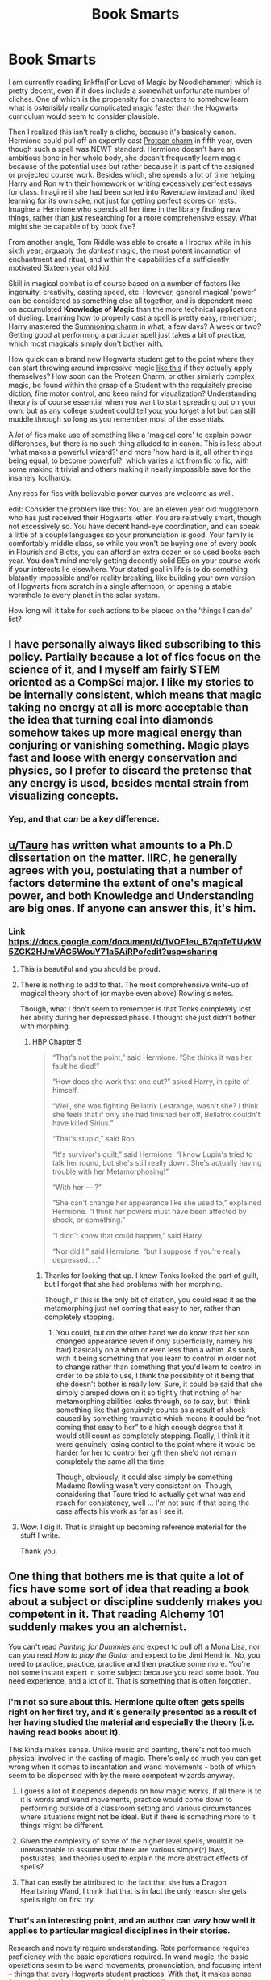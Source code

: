 #+TITLE: Book Smarts

* Book Smarts
:PROPERTIES:
:Author: totorox92
:Score: 25
:DateUnix: 1486953726.0
:DateShort: 2017-Feb-13
:FlairText: Discussion
:END:
I am currently reading linkffn(For Love of Magic by Noodlehammer) which is pretty decent, even if it does include a somewhat unfortunate number of cliches. One of which is the propensity for characters to somehow learn what is ostensibly really complicated magic faster than the Hogwarts curriculum would seem to consider plausible.

Then I realized this isn't really a cliche, because it's basically canon. Hermione could pull off an expertly cast [[http://harrypotter.wikia.com/wiki/Protean_Charm][Protean charm]] in fifth year, even though such a spell was NEWT standard. Hermione doesn't have an ambitious bone in her whole body, she doesn't frequently learn magic because of the potential uses but rather because it is part of the assigned or projected course work. Besides which, she spends a lot of time helping Harry and Ron with their homework or writing excessively perfect essays for class. Imagine if she had been sorted into Ravenclaw instead and liked learning for its own sake, not just for getting perfect scores on tests. Imagine a Hermione who spends all her time in the library finding /new/ things, rather than just researching for a more comprehensive essay. What might she be capable of by book five?

From another angle, Tom Riddle was able to create a Hrocrux while in his sixth year; arguably the /darkest/ magic, the most potent incarnation of enchantment and ritual, and within the capabilities of a sufficiently motivated Sixteen year old kid.

Skill in magical combat is of course based on a number of factors like ingenuity, creativity, casting speed, etc. However, general magical 'power' can be considered as something else all together, and is dependent more on accumulated *Knowledge of Magic* than the more technical applications of dueling. Learning how to properly cast a spell is pretty easy, remember; Harry mastered the [[http://harrypotter.wikia.com/wiki/Summoning_Charm][Summoning charm]] in what, a few days? A week or two? Getting good at performing a particular spell just takes a bit of practice, which most magicals simply don't bother with.

How quick can a brand new Hogwarts student get to the point where they can start throwing around impressive magic [[https://www.youtube.com/watch?v=UunqBAHBDo8][like this]] if they actually apply themselves? How soon can the Protean Charm, or other similarly complex magic, be found within the grasp of a Student with the requisitely precise diction, fine motor control, and keen mind for visualization? Understanding theory is of course essential when you want to start spreading out on your own, but as any college student could tell you; you forget a lot but can still muddle through so long as you remember most of the essentials.

A /lot/ of fics make use of something like a 'magical core' to explain power differences, but there is no such thing alluded to in canon. This is less about 'what makes a powerful wizard?' and more 'how hard is it, all other things being equal, to become powerful?' which varies a lot from fic to fic, with some making it trivial and others making it nearly impossible save for the insanely foolhardy.

Any recs for fics with believable power curves are welcome as well.

edit: Consider the problem like this: You are an eleven year old muggleborn who has just received their Hogwarts letter. You are relatively smart, though not excessively so. You have decent hand-eye coordination, and can speak a little of a couple languages so your pronunciation is good. Your family is comfortably middle class, so while you won't be buying one of every book in Flourish and Blotts, you can afford an extra dozen or so used books each year. You don't mind merely getting decently solid EEs on your course work if your interests lie elsewhere. Your stated goal in life is to do something blatantly impossible and/or reality breaking, like building your own version of Hogwarts from scratch in a single afternoon, or opening a stable wormhole to every planet in the solar system.

How long will it take for such actions to be placed on the 'things I can do' list?


** I have personally always liked subscribing to this policy. Partially because a lot of fics focus on the science of it, and I myself am fairly STEM oriented as a CompSci major. I like my stories to be internally consistent, which means that magic taking no energy at all is more acceptable than the idea that turning coal into diamonds somehow takes up more magical energy than conjuring or vanishing something. Magic plays fast and loose with energy conservation and physics, so I prefer to discard the pretense that any energy is used, besides mental strain from visualizing concepts.
:PROPERTIES:
:Author: Dorgamund
:Score: 23
:DateUnix: 1486965147.0
:DateShort: 2017-Feb-13
:END:

*** Yep, and that /can/ be a key difference.
:PROPERTIES:
:Author: fflai
:Score: 1
:DateUnix: 1487005496.0
:DateShort: 2017-Feb-13
:END:


** [[/u/Taure][u/Taure]] has written what amounts to a Ph.D dissertation on the matter. IIRC, he generally agrees with you, postulating that a number of factors determine the extent of one's magical power, and both Knowledge and Understanding are big ones. If anyone can answer this, it's him.
:PROPERTIES:
:Score: 15
:DateUnix: 1486965588.0
:DateShort: 2017-Feb-13
:END:

*** Link [[https://docs.google.com/document/d/1VOF1eu_B7qpTeTUykW5ZGK2HJmVAG5WouY71a5AiRPo/edit?usp=sharing]]
:PROPERTIES:
:Author: Taure
:Score: 20
:DateUnix: 1486969872.0
:DateShort: 2017-Feb-13
:END:

**** This is beautiful and you should be proud.
:PROPERTIES:
:Author: TheJadeLady
:Score: 10
:DateUnix: 1486978777.0
:DateShort: 2017-Feb-13
:END:


**** There is nothing to add to that. The most comprehensive write-up of magical theory short of (or maybe even above) Rowling's notes.

Though, what I don't seem to remember is that Tonks completely lost her ability during her depressed phase. I thought she just didn't bother with morphing.
:PROPERTIES:
:Author: UndeadBBQ
:Score: 8
:DateUnix: 1486992291.0
:DateShort: 2017-Feb-13
:END:

***** HBP Chapter 5

#+begin_quote
  “That's not the point,” said Hermione. “She thinks it was her fault he died!”

  “How does she work that one out?” asked Harry, in spite of himself.

  “Well, she was fighting Bellatrix Lestrange, wasn't she? I think she feels that if only she had finished her off, Bellatrix couldn't have killed Sirius.”

  “That's stupid,” said Ron.

  “It's survivor's guilt,” said Hermione. “I know Lupin's tried to talk her round, but she's still really down. She's actually having trouble with her Metamorphosing!”

  “With her --- ?”

  “She can't change her appearance like she used to,” explained Hermione. “I think her powers must have been affected by shock, or something.”

  “I didn't know that could happen,” said Harry.

  “Nor did I,” said Hermione, “but I suppose if you're really depressed. . .”
#+end_quote
:PROPERTIES:
:Author: Taure
:Score: 5
:DateUnix: 1487006654.0
:DateShort: 2017-Feb-13
:END:

****** Thanks for looking that up. I knew Tonks looked the part of guilt, but I forgot that she had problems with her morphing.

Though, if this is the only bit of citation, you could read it as the metamorphing just not coming that easy to her, rather than completely stopping.
:PROPERTIES:
:Author: UndeadBBQ
:Score: 1
:DateUnix: 1487007552.0
:DateShort: 2017-Feb-13
:END:

******* You could, but on the other hand we do know that her son changed appearance (even if only superficially, namely his hair) basically on a whim or even less than a whim. As such, with it being something that you learn to control in order not to change rather than something that you'd learn to control in order to be able to use, I think the possibility of it being that she doesn't bother is really low. Sure, it could be said that she simply clamped down on it so tightly that nothing of her metamorphing abilities leaks through, so to say, but I think something like that genuinely counts as a result of shock caused by something traumatic which means it could be “not coming that easy to her” to a high enough degree that it would still count as completely stopping. Really, I think it it were genuinely losing control to the point where it would be harder for her to control her gift then she'd not remain completely the same all the time.

Though, obviously, it could also simply be something Madame Rowling wasn't very consistent on. Though, considering that Taure tried to actually get what was and reach for consistency, well ... I'm not sure if that being the case affects his work as far as I see it.
:PROPERTIES:
:Author: Kazeto
:Score: 1
:DateUnix: 1487020908.0
:DateShort: 2017-Feb-14
:END:


**** Wow. I dig it. That is straight up becoming reference material for the stuff I write.

Thank you.
:PROPERTIES:
:Author: totorox92
:Score: 1
:DateUnix: 1487007475.0
:DateShort: 2017-Feb-13
:END:


** One thing that bothers me is that quite a lot of fics have some sort of idea that reading a book about a subject or discipline suddenly makes you competent in it. That reading Alchemy 101 suddenly makes you an alchemist.

You can't read /Painting for Dummies/ and expect to pull off a Mona Lisa, nor can you read /How to play the Guitar/ and expect to be Jimi Hendrix. No, you need to practice, practice, practice and then practice some more. You're not some instant expert in some subject because you read some book. You need experience, and a lot of it. That is something that is often forgotten.
:PROPERTIES:
:Author: Dansel
:Score: 8
:DateUnix: 1486998172.0
:DateShort: 2017-Feb-13
:END:

*** I'm not so sure about this. Hermione quite often gets spells right on her first try, and it's generally presented as a result of her having studied the material and especially the theory (i.e. having read books about it).

This kinda makes sense. Unlike music and painting, there's not too much physical involved in the casting of magic. There's only so much you can get wrong when it comes to incantation and wand movements - both of which seem to be dispensed with by the more competent wizards anyway.
:PROPERTIES:
:Author: Taure
:Score: 6
:DateUnix: 1487008375.0
:DateShort: 2017-Feb-13
:END:

**** I guess a lot of it depends depends on how magic works. If all there is to it is words and wand movements, practice would come down to performing outside of a classroom setting and various circumstances where situations might not be ideal. But if there is something more to it things might be different.
:PROPERTIES:
:Author: Dansel
:Score: 2
:DateUnix: 1487012284.0
:DateShort: 2017-Feb-13
:END:


**** Given the complexity of some of the higher level spells, would it be unreasonable to assume that there are various simple(r) laws, postulates, and theories used to explain the more abstract effects of spells?
:PROPERTIES:
:Author: healzsham
:Score: 1
:DateUnix: 1487121258.0
:DateShort: 2017-Feb-15
:END:


**** That can easily be attributed to the fact that she has a Dragon Heartstring Wand, I think that that is in fact the only reason she gets spells right on first try.
:PROPERTIES:
:Score: 1
:DateUnix: 1487137475.0
:DateShort: 2017-Feb-15
:END:


*** That's an interesting point, and an author can vary how well it applies to particular magical disciplines in their stories.

Research and novelty require understanding. Rote performance requires proficiency with the basic operations required. In wand magic, the basic operations seem to be wand movements, pronunciation, and focusing intent -- things that every Hogwarts student practices. With that, it makes sense for a student to learn new spells relatively easily.

In potions making, I get the impression that some of the operations aren't written down clearly, so the skill is in figuring out an exact recipe from the description. But in potions /research/, you need the skill and knowledge in determining how ingredients combine, how to divine the effects from the ingredients and the required ingredients from the desired effects, and what sort of heating and stirring you need to make it into a proper potion rather than an explosion.
:PROPERTIES:
:Score: 1
:DateUnix: 1487006751.0
:DateShort: 2017-Feb-13
:END:


*** Is 'experience' different from 'practice'? because I call 'practice' something easy to achieve through repetition of the material, and an important, but not essential, part of gaining power. Trying (and mostly failing) to play a specific song on the guitar is 'practice' and eventually leads to you being good at playing /that song/.

I would think 'experience' is more about general familiarity with the totality of the topic and an ever increasing knowledge of the details. Reading Alchemy 101 isn't going to make you Nicholas Flammel, but performing the various transmutations in the book and reading other support texts and so on will gradually increase your 'experience', and depending on the time spent doing that, might come pretty quickly.
:PROPERTIES:
:Author: totorox92
:Score: 1
:DateUnix: 1487007058.0
:DateShort: 2017-Feb-13
:END:


** I always find it interesting how much resistance there is to the concept of *knowledge* being power in wizarding magic.

It's almost as if there was a mental disconnect that science geeks could ever amount to something powerful...

Canon almost spells it out: Dumbledore is the most powerful wizard because he is just that intellectual. Tom Riddle sought out *knowledge* wherever he could. (Evil and obscure very probably, but knowledge)
:PROPERTIES:
:Author: nothorse
:Score: 7
:DateUnix: 1486999417.0
:DateShort: 2017-Feb-13
:END:


** u/Deathcrow:
#+begin_quote
  Hermione doesn't have an ambitious bone in her whole body
#+end_quote

...

#+begin_quote
  writing excessively perfect essays for class
#+end_quote

We seem to define ambition very differently? Learning things for the sake of themselves (like a Ravenclaw) is the anti-thesis to ambition. Hermione most of the time does things for the sake of something else: Better grades, her education, being helpful to her friends. This is all centered around her ambitions (being recognized as a top student by the teachers; a career; defeating Voldemort). Hermione is certainly the most ambitious of the main characters. If you think she isn't ambitious, how do you categorize Harry or god forbid Ron?
:PROPERTIES:
:Author: Deathcrow
:Score: 5
:DateUnix: 1486993694.0
:DateShort: 2017-Feb-13
:END:

*** Harry is pretty ambitious.

I think of ambition as being a drive /towards/ something, an objective you want to achieve which will require effort, and then exerting that effort.

Hermione isn't ambitious because she doesn't struggle. She has an easy time of class, she wants to get 110% on everything not because it /gets/ her something, but because 'being a good student is what good children do' and she wants to be thought of as a good child. But what is it /for/? She isn't using the teacher's perspectives to /get/ anything, to ensure she was made Prefect or Head Girl or get an in at the Ministry or... anything. Being the teacher's pet in school when school ends at 17 is a means to an end, but Hermione treats it as an end in itself.

Ron has /an ambition/, to play on the Chuddley Cannons, but he is /not/ 'ambitious' because he doesn't want it hard enough to exert effort.

Harry is a /little/ ambitious, because, while he doesn't have many goals, when he realizes what his goals are he isn't afraid to exert the necessary effort.

Everyone wants /something/, it isn't just wanting that makes one ambitious.
:PROPERTIES:
:Author: totorox92
:Score: 9
:DateUnix: 1487006779.0
:DateShort: 2017-Feb-13
:END:

**** u/Deathcrow:
#+begin_quote
  Hermione isn't ambitious because she doesn't struggle. She has an easy time of class, she wants to get 110% on everything not because it gets her something, but because 'being a good student is what good children do' and she wants to be thought of as a good child. But what is it for? She isn't using the teacher's perspectives to get anything, to ensure she was made Prefect or Head Girl or get an in at the Ministry or... anything. Being the teacher's pet in school when school ends at 17 is a means to an end, but Hermione treats it as an end in itself.
#+end_quote

I don't share this particularly dim view on her character. Do you think she's stupid? Where does this interpretation on her motivations come from? Is it based on anything except your own cynical world-view? Getting good grades and studying a lot seems like a good strategy to have a successful career... if it weren't for Voldemort or blood-prejudice. Even in Year 2 it's obvious that Hermione doesn't just study for studying sake, considering the whole Polyjuice incident, she's clearly capable and interested in applying her knowledge to reach her goals (which is like one of her defining characteristics in subsequent books; your view on her character honestly baffles me).

#+begin_quote
  Harry is a little ambitious, because, while he doesn't have many goals, when he realizes what his goals are he isn't afraid to exert the necessary effort.
#+end_quote

Harry is the typical "Hero's Journey" type character. He's just thrown into situation and overcomes them out of necessity. In my opinion struggling only barely relates to ambition. Harry always only sees the next obstacle and figures out a way to solve it, there's rarely some kind of planning and goals involved (in the case of the Horcruxes hunt he's just a tool going along with someone else's plans). He has surprisingly little agency for a protagonist and no ambition to speak of. It's not like he's diligently working on a way to rid the world of Voldemort from Year 2 onwards. No, even in Year 6 he is still obsessed with what Malfoy might be doing and seems annoyed by having to get information out of Slughorn that might be vital to the war effort.

#+begin_quote
  Ron has an ambition, to play on the Chuddley Cannons, but he is not 'ambitious' because he doesn't want it hard enough to exert effort.
#+end_quote

Something being an 'ambition' IMHO necessitates you doing something to achieve it. If you don't it's just a daydream/fantasy. It seems pretty obvious to me that Ron is merely compensating for his inferiority complex with his brothers and hasn't even tried to figure out what he wants. He's like multiple steps before even reaching the stage of self-reflection where he could have an ambition...
:PROPERTIES:
:Author: Deathcrow
:Score: 2
:DateUnix: 1487014501.0
:DateShort: 2017-Feb-13
:END:

***** Yes, Hermione is extremely unintelligent in most senses. She thinks that House-Elves should be freed despite not reading any books on the subject (other than books that would support her argument). She refuses to look at a PUREBLOOD wizard's view of the situation, and she even goes as far as leaving clothes out for them to remotely free them without their consent. Thus making more work for the single house-elf that is free. She is the very definition of a liberal in short. She wants to be progressive for the sake of being progressive, with no other motivation. Hermione's goals are never shown, she just exists.

I agree with the Harry point, Harry was thoroughly un-ambitious for someone who came so close to being in Slytherin. Maybe that was his path to greatness? Maybe the distraction of being liked caused him to forget many things? I feel as if Harry is more oblivious than anything, rarely doing anything unless being told to do so.

Not a daydream or fantasy if in the Mirror of Erised. That's like saying what Harry saw was a daydream or fantasy too. Maybe his true ambition was to get his parents back? Rowling herself said that he would choose the resurrection stone over any Hallow.
:PROPERTIES:
:Score: 1
:DateUnix: 1487137885.0
:DateShort: 2017-Feb-15
:END:


*** Ravenclaw and Slytherin don't have a monopoly on knowledge.

I agree that Hermione doesn't really pursue knowledge for its own sake. She lacks the curiosity and creativity that I associate with true academic brilliance, so would make a surprisingly poor Ravenclaw.

But she doesn't really show a lot of ambition either. She doesn't get good grades in pursue of some grand career goal and she helps her friends /because she is a good friend/. For me, an ambitious person has one or two lofty, long-term goals and is singly dedicated in their pursuit of them. Hermione is very Hufflepuff in her pursuit of knowledge: hard-work for its own sake and to support her friends.

Frankly, I think Ron shows the most ambition of the golden trio. He works hard to get on the quidditch team and shows a desire to get out of the shadow of his brothers. Harry shows a bit within each book (saving Buckbeak, stalking Malfoy) but he's pretty reactive across the series as a whole.
:PROPERTIES:
:Score: 3
:DateUnix: 1487016859.0
:DateShort: 2017-Feb-13
:END:

**** u/Deathcrow:
#+begin_quote
  She doesn't get good grades in pursue of some grand career goal and she helps her friends because she is a good friend.
#+end_quote

You seem to imply that ambition necessarily has to be self-centered. I disagree vehemently. If your ambition is to achieve world-peace you're incredibly ambitious, even if it doesn't involve personal gain.

Things that Hermione Granger is ambitious about:

- becoming a stand-out student (Hufflepuff is the opposite, they don't want to stand out at all)
- seeing her friends survive and succeed academically (and the way she helps her friends isn't very Hufflepuff at all: A Hufflepuff would never confound another Quidditch Keeper in order to help their friends, it is extremely unfair)
- ensuring the survival of her parents at great personal cost
- freeing the house-elves, even taking up knitting in order to achieve that goal
- ridding the world of Voldemort (Harry would be completely lost without her in Year 7, he'd probably starve or suffer hypothermia after a few weeks, because he's not actually doing anything to achieve his goals except attending)

There's a bunch more, but I grow tired of this list. Let's face it, Hermione is the most Slytherin of all the characters who aren't straight up evil (and even she has a severe edge to her when she tries to achieve her goals... stealing potion ingredients, disfiguring traitors, cheating). You seem way too much influenced by how Slytherin House (House Evil) interprets ambition, which is only half the picture.
:PROPERTIES:
:Author: Deathcrow
:Score: 4
:DateUnix: 1487018485.0
:DateShort: 2017-Feb-14
:END:

***** We're talking ambition here, not cunning. I agree that Hermione develops a cunning streak -- but keep in mind, a lot of the examples you provide are done on behalf of her friends and/or require bravery.

Anyway, onto your list:

- Ambitions need to be an achievement (i.e. proactive). /No-one/ wants their friends or family to die or fail. When Voldemort is out to get you and your friends, fighting back is just self-preservation. If anything, I'd say those would be loyalty and bravery, respectively.

- How is 'being a stand-out student' an ambition, in and of itself? Unless you're a glory hound, that's not an achievement. Hermione's stand-out-ness is a by-product of her intelligence and hard-work.

- I forgot about SPEW. Freeing the house elves is a very noble ambition--one that is fogotten after OotP. I'd also argue that SPEW arises from her loyalty to muggle values. Even the way she carries out the 'peaceful protest' is very muggle. Not that Slytherins and muggles are incompatible, but I'd suggest that a Slytherin would take a more nuanced approach.

Also, I think you're pigeon-holing Hufflepuffs. Cedric was a stand-out student and an exemplary Puff.
:PROPERTIES:
:Score: 3
:DateUnix: 1487028066.0
:DateShort: 2017-Feb-14
:END:

****** u/deleted:
#+begin_quote
  Ambitions need to be an achievement (i.e. proactive). No-one wants their friends or family to die or fail.
#+end_quote

True, but only within common circumstances. The highest reaches of not wanting your friends and family to die are more than loyalty. "I want to defeat death" is ambitious.
:PROPERTIES:
:Score: 1
:DateUnix: 1487031864.0
:DateShort: 2017-Feb-14
:END:

******* I'd call defeating death an achievement. That could well be why Riddle was a Slytherin.
:PROPERTIES:
:Score: 1
:DateUnix: 1487056238.0
:DateShort: 2017-Feb-14
:END:


****** u/Deathcrow:
#+begin_quote
  Ambitions need to be an achievement (i.e. proactive). No-one wants their friends or family to die or fail. When Voldemort is out to get you and your friends, fighting back is just self-preservation. If anything, I'd say those would be loyalty and bravery, respectively.
#+end_quote

Well yes, but this is exactly the point at which ambition seperates from a mundane type of outlook. Yes, no-one wants their friends or family to die, but very few people would go to the lengths that Hermione does to achieve that goal. This is what makes her an ambitious person... she doesn't just hold that idea, she's actively working towards it. Very few people would make their parents forget all about themselves and send them to Australia in order to ensure their safety. Ambitious people set a goal for themselves and work very hard towards it. Need to defeat Voldemort? Okay, I guess we need to destroy his Horcruxes first. How do we do that? A beaded bag might be useful, we'll need lots of resources...

No-one would object to being President of the US, but it needs a certain kind of ambition to actually try to do it, come up with an insane plan that everyone mocks and then actually /become/ president.

This whole thing really centers around the fact that Rowling fucked up big-time with Slyterhin. There isn't a single student in that house who we see that's truly ambitious (certainly not Malfoy; he's just a pampered prince). The only two who come close are Slughorn and Snape (if fate hadn't conspired against him, I'd imagine him trying to become the worlds greatest potioneer - not wasting his time teaching kids). It's even worse in the cunning category.

#+begin_quote
  Also, I think you're pigeon-holing Hufflepuffs. Cedric was a stand-out student and an exemplary Puff.
#+end_quote

I didn't mean to do that, I was generalizing their characteristics. The house system is too stiff to account for all kinds of people. Being ambitious certainly doesn't prevent anyone from going to Hufflepuff, but it's not something that I'd associate strongly with Hufflepuff. Ambition mixes very well with bravery for example, because you need to take risks, but Hufflepuff falls more into the reliable category to me (which is perfectly fine as well, just a different approach).

I don't think we know enough about Cedric's motivations to make a judgement call here, but he's probably the exception in Hufflepuff. If it's about the money then a hard worker would look for better ways to earn it other than risking their life in a blood-sport and I can't see the glory aspect as appealing for Puffs.
:PROPERTIES:
:Author: Deathcrow
:Score: 1
:DateUnix: 1487054948.0
:DateShort: 2017-Feb-14
:END:

******* She does go to extraordinary lengths. I interpret that as more Gryffindor determination and Hufflepuff work ethic, but there's certainly an argument to be made that that's Slytherin ambition.
:PROPERTIES:
:Score: 1
:DateUnix: 1487056030.0
:DateShort: 2017-Feb-14
:END:


**** May have worked hard, but in the end it was a confundus charm that won it for him.

He may have showed the desire to do something, but that doesn't mean he did. His brother's don't have large shadows, Bill is a Cure-Breaker, sure, it probably pays well, and he gets to travel, but I bet that he is exhausted from all the work he has to put into it just to make ends meet. Charlie works with Dragons, a job that Newt Scamander got despite being expelled. Percy only managed to be vain throughout the entire book series, and working hard as well as kissing up got him nothing. Fred and George were pranksters, they never amounted to much, heck, they didn't get more than 4 (I believe?) O.W.L.S. The message throughout the entire book series, is that Hard-Work doesn't pay off.

Harry circumvents training for Voldemort, or even preparing for war, and wins.

Ron was mediocre his whole life and managed to become an Auror just because Kinglsey made some idiotic decision.

Hermione was a natural prodigy, it was constantly stated that she was. Even in First-Year.
:PROPERTIES:
:Score: 1
:DateUnix: 1487144461.0
:DateShort: 2017-Feb-15
:END:

***** Uh. Okay?

I said that Hermione doesn't show much *ambition* (i.e. the desire and determination to achieve success). I'm not saying she's not smart or that Ron doesn't work hard. Hermione studies not to advance herself or out of interest, but because that's the right thing to do.

Another piece of evidence: the Mirror of Erised. Ron desires personal success at school. Harry wants family. According to JKR, Hermione would see her friends and SO:

#+begin_quote
  ...at the moment I think that Hermione would see most likely the three of them alive and unscathed and Voldemort finished.

  But I think that Hermione would also see herself closely entwined... with... another... person (crowd roars and applauds loudly)...
#+end_quote
:PROPERTIES:
:Score: 1
:DateUnix: 1487160128.0
:DateShort: 2017-Feb-15
:END:

****** Never said anything to the contrary, I agree. Hermione is thoroughly uninteresting.
:PROPERTIES:
:Score: 1
:DateUnix: 1487204352.0
:DateShort: 2017-Feb-16
:END:


** So I don't actually buy into the idea that students can somehow get super good at magic as fast as possible. The people we've been shown to do exceptional things either worked long and hard on it (e.g. the Marauders becoming anamagi) or the thing wasn't that exceptional (just because Hermione could /do/ the protean charm doesn't mean she understands Charms to a NEWT level. That's like saying someone who knows how to take a derivative before they take Calculus is gifted because they know advanced material. Yes, they are, but no they're not some wunderkind).

#+begin_quote
  From another angle, Tom Riddle was able to create a Hrocrux while in his sixth year; arguably the darkest magic, the most potent incarnation of enchantment and ritual, and within the capabilities of a sufficiently motivated Sixteen year old kid.
#+end_quote

Also, there's nothing stating that the Horcrux Ritual is particularly difficult. Just that it's obscure. Personally I'm a fan of the Prince of Slytherin approach that it's just super obscure (and has alternate conditions that aren't related ot magical skill; won't say more due to spoilers).

Realistically, if you spend all your time outside class learning Magic, you could get good at it. Just like how the kids who spend all their time painting outside of class can go on to become great painters. But it's not a fast process at all. It takes /years/ of dedication to get not-so-bad at it.
:PROPERTIES:
:Author: JoseElEntrenador
:Score: 9
:DateUnix: 1486959610.0
:DateShort: 2017-Feb-13
:END:

*** On the flip side I do buy into the idea that someone could get good at magic fast. The topic of rituals isn't really covered in canon but I imagine there is far more available than just creating oneself a new body using blood, bone, and flesh.

Assuming they all require a form of sacrifice I can see the entire spectrum being labelled dark. Someone like Tom Riddle would gladly do something like sacrifice a human for an improved mind or ability to wield magic.
:PROPERTIES:
:Author: DZCreeper
:Score: 4
:DateUnix: 1486974639.0
:DateShort: 2017-Feb-13
:END:

**** See the issue with that then is why doesn't everyone else do it?

If it requires a live human to be sacrificed, you'd expect there to be people who snatch up muggles or (Fullmetal Alchemist spoiler) [[/spoiler][that the government sacrifices convicted prisoners and uses them as sacrifices]].

If it's possible to get good quickly, there should be some reasonw hy not everyone does so then, and I don't think "dark magic" is enough to dissuade people. What if you had to sacrifice someone who trusted you completely and you valued more than anyone else? That would be interesting then, I think.
:PROPERTIES:
:Author: JoseElEntrenador
:Score: 2
:DateUnix: 1487003016.0
:DateShort: 2017-Feb-13
:END:

***** u/totorox92:
#+begin_quote
  why doesn't everyone else do it?
#+end_quote

Exactly! In the linked fic, Harry gets, not a huge boost, but not a small one either, from simply carving runes into his skin with a knife. Sure some weenies in Hufflepuff might not be interested in that, but virtually everyone in Slytherin and Gryfindor should be covered in scars. There's some waffle about it requiring a good mind for math, but then it's stated to be the sort of thing they teach in Arithmancy in like, 4th year which kind of kills that explanation.

But it's not necessarily quite so clear cut because of something called Opportunity Cost. It has lots of implications, but the one which matters here is the population of Wizarding Britain, and in general the Magical World. Simply put: it is possible, if the population is small, that things which are beneficial in retrospect are non-obvious. /If/ the Horcrux ritual is *really* rare, it is possible that lots of people who would be willing in principle to make a Horcrux will simply not get the chance because they never encounter the books which describe it.

It is /possible/ to 'win the lottery' by finding a dusty tome in a forgotten corner which details the ritual 'Becomus Goddus' the requirements for which are relatively mild... it's just no one read it thoroughly before. The odds just decrease significantly with population size. But if there are only a few thousand Wizards...
:PROPERTIES:
:Author: totorox92
:Score: 2
:DateUnix: 1487006372.0
:DateShort: 2017-Feb-13
:END:

****** The other problem with that 'win the lottery' scenario is that someone must have done the research to come up with the ritual. And then they either didn't use it for no satisfactory reason, or they used it and nobody since decided to try to follow in their footsteps, or they hid away their research very well -- in which case how did you stumble across it?.

You might, for instance, say that Salazar Slytherin was a squib or even a muggle who learned a science behind rituals and used them to gain magical power through raw genius. Then, after Hogwarts was built, he hid his research notes in the Chamber of Secrets. Tom Riddle adapted the ritual to make himself stronger, but out of respect for his forbear, he left the original notes in place -- but he didn't add his own ritual.

Years later, Harry discovers the original notes and has to figure out how -- no, I can't write Harry so OOC as to figure out a complex ritual from a sheet of paper. Hermione reads the notes, starts applying the ritual to the families of muggleborns (starting with her parents), and tries to defeat Voldemort with numbers. Luna Lovegood looks at it and decides to apply it to herself and nearly dies in the process, but with a complete lack of self-preservation tries again and, with Hermione's help, they figure out an approximation of what Voldemort did to himself. It's nowhere near as effective, but the version they settle on is a lot safer.

Still has the problem of why no one else applied the same principles. After many generations of improving the craft, someone would come up with more impressive works.
:PROPERTIES:
:Score: 3
:DateUnix: 1487039141.0
:DateShort: 2017-Feb-14
:END:


****** There's also the discussion that Harry actually botched his rune tattoos, and he's really lucky that he didn't end up dead or a vegetable, which might be another reason that people don't dabble in that sort of thing
:PROPERTIES:
:Author: sephirothrr
:Score: 2
:DateUnix: 1487029629.0
:DateShort: 2017-Feb-14
:END:

******* It would be a reason for experienced, licensed professionals to sell rune tattoos. Draco Malfoy would have gone to the nation's premiere skincarver.
:PROPERTIES:
:Score: 3
:DateUnix: 1487032180.0
:DateShort: 2017-Feb-14
:END:

******** Sure, if it weren't for the fact that the use of runes in the way Harry did apparently fucks with your mind in a major way.

One of the first examples of runes Harry uses on himself, is one which will make his physical body mature faster. The problem is, that aside from the whole 'you're growing more quickly so you have to eat more' thing, the rune also massively lowers Harry's inhibitions, increases his lust, and makes him prone to anger.

I mean, would you choose to carve that kind of tattoo into your skin (especially since you can /never/ remove it)? Would you allow your kid to get that kind of tattoo? If you were the government, would you make an effort to curb this sort of usage of runes?
:PROPERTIES:
:Author: Gypsyhunter
:Score: 3
:DateUnix: 1487044949.0
:DateShort: 2017-Feb-14
:END:


** I've seen a couple of times the view point that magic is just too ordinary for witches and wizards to get excited about. I mean, in theory, we could have high school students learning advanced stuff, and nerds and sporty types do. We have computer geeks who can do incredible stuff at age 14 that is comparable to Hermione learning the Protean Charm, and making Polyjuice, and etc. But most high school students don't. I am well aware there is an incredible range of things I could self learn, and I think they are awesome, but I can't be bothered. High school students can learn how to do an adults job better than them, especially with technology. Some mechanically minded teens could modify the hell out of a broken down old car and turn it into something cool. I had to google before I could /do an oil change/. Yet in theory, there's nothing stopping me from becoming an awesome enough mechanic that I could fix my own car. A 13 year old martial artist or boxer could kick my tiny ass, never mind a 15 year old. An average 13 year old? I could fend em off or outrun them. Probably.

So yeah, Patronus are awesome, but since Dementors apparently usually give little trouble, and Lethifolds don't hang out on the aisle, and kids have no more need for them than a normal kid would need to carry pepper spray in a good neighbourhood. Very handy in case of attackers, but the likelihood of needing it is small. So adults who go into law enforcement or travel to dodgy countries learn it, but kids don't get taught it.
:PROPERTIES:
:Author: Lamenardo
:Score: 3
:DateUnix: 1487498174.0
:DateShort: 2017-Feb-19
:END:


** [[http://www.fanfiction.net/s/11669575/1/][*/For Love of Magic/*]] by [[https://www.fanfiction.net/u/5241558/Noodlehammer][/Noodlehammer/]]

#+begin_quote
  A different upbringing leaves Harry Potter with an early knowledge of magic and a view towards the Wizarding World not as an escape from the Dursleys, but as an opportunity to learn more about it. Unfortunately, he quickly finds that there are many elements in this new world that are unwilling to leave the Boy-Who-Lived alone.
#+end_quote

^{/Site/: [[http://www.fanfiction.net/][fanfiction.net]] *|* /Category/: Harry Potter *|* /Rated/: Fiction M *|* /Chapters/: 33 *|* /Words/: 437,537 *|* /Reviews/: 5,609 *|* /Favs/: 5,800 *|* /Follows/: 6,644 *|* /Updated/: 18h *|* /Published/: 12/15/2015 *|* /id/: 11669575 *|* /Language/: English *|* /Characters/: Harry P. *|* /Download/: [[http://www.ff2ebook.com/old/ffn-bot/index.php?id=11669575&source=ff&filetype=epub][EPUB]] or [[http://www.ff2ebook.com/old/ffn-bot/index.php?id=11669575&source=ff&filetype=mobi][MOBI]]}

--------------

*FanfictionBot*^{1.4.0} *|* [[[https://github.com/tusing/reddit-ffn-bot/wiki/Usage][Usage]]] | [[[https://github.com/tusing/reddit-ffn-bot/wiki/Changelog][Changelog]]] | [[[https://github.com/tusing/reddit-ffn-bot/issues/][Issues]]] | [[[https://github.com/tusing/reddit-ffn-bot/][GitHub]]] | [[[https://www.reddit.com/message/compose?to=tusing][Contact]]]

^{/New in this version: Slim recommendations using/ ffnbot!slim! /Thread recommendations using/ linksub(thread_id)!}
:PROPERTIES:
:Author: FanfictionBot
:Score: 1
:DateUnix: 1486953758.0
:DateShort: 2017-Feb-13
:END:
